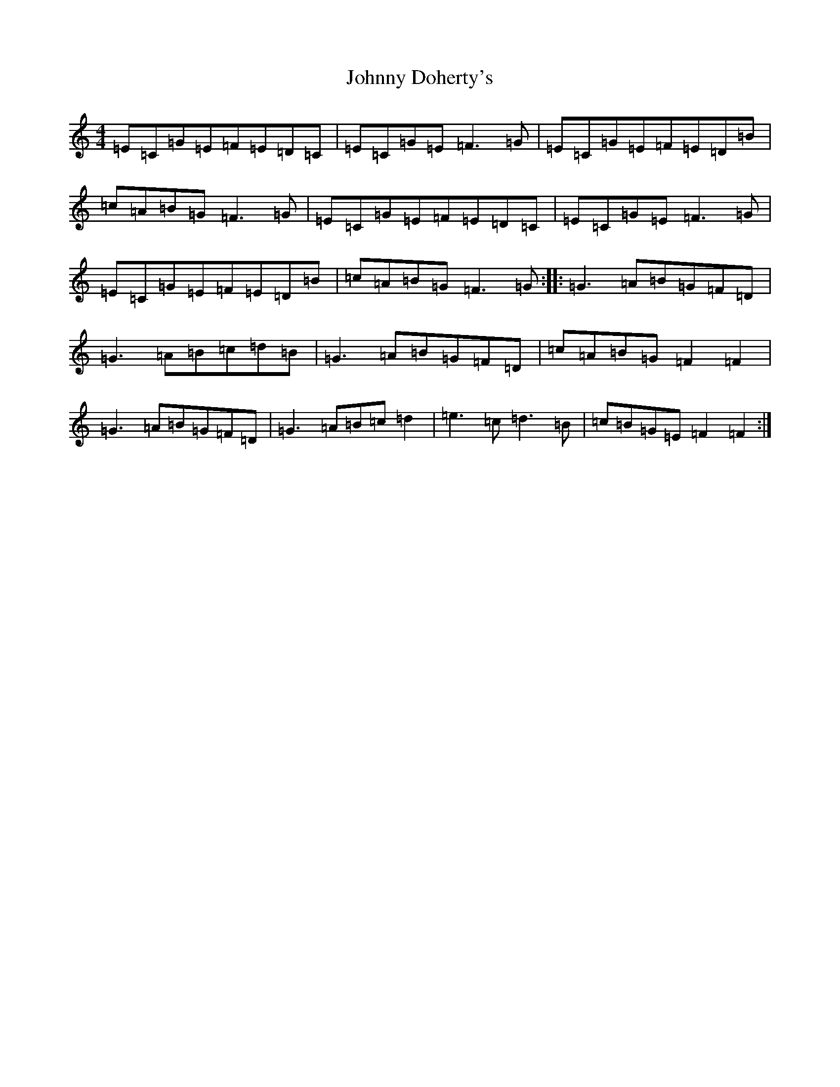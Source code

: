 X: 8424
T: Johnny Doherty's
S: https://thesession.org/tunes/6546#setting18231
R: reel
M:4/4
L:1/8
K: C Major
=E=C=G=E=F=E=D=C|=E=C=G=E=F3=G|=E=C=G=E=F=E=D=B|=c=A=B=G=F3=G|=E=C=G=E=F=E=D=C|=E=C=G=E=F3=G|=E=C=G=E=F=E=D=B|=c=A=B=G=F3=G:||:=G3=A=B=G=F=D|=G3=A=B=c=d=B|=G3=A=B=G=F=D|=c=A=B=G=F2=F2|=G3=A=B=G=F=D|=G3=A=B=c=d2|=e3=c=d3=B|=c=B=G=E=F2=F2:|
